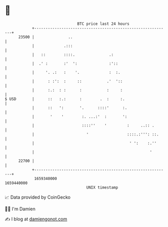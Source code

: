 * 👋

#+begin_example
                                   BTC price last 24 hours                    
               +------------------------------------------------------------+ 
         23500 |               ..                                           | 
               |             .:::                                           | 
               |   ::        ::::.               .:                         | 
               |  .' :       :'  ':              :'::                       | 
               |     '. .:   :    '.             :  :.                      | 
               |      : :':  :     ::           .'  '::                     | 
               |      :.:  : :      :           :     :                     | 
   $ USD       |      ::   :.:      :        .  :     :.                    | 
               |      ::   ':       '.      ::::'      :.                   | 
               |       '    '        :. ...:'  :       ':                   | 
               |                     ::::''    '         :     ..:: .       | 
               |                       '                 ::::.:''': ::.     | 
               |                                          ' ':    :.''      | 
               |                                                   '        | 
         22700 |                                                            | 
               +------------------------------------------------------------+ 
                1659340000                                        1659440000  
                                       UNIX timestamp                         
#+end_example
📈 Data provided by CoinGecko

🧑‍💻 I'm Damien

✍️ I blog at [[https://www.damiengonot.com][damiengonot.com]]
